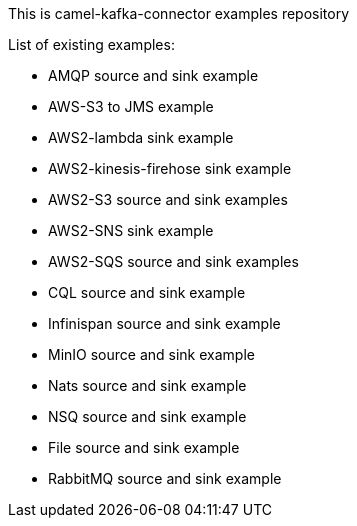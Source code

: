 This is camel-kafka-connector examples repository

List of existing examples:

- AMQP source and sink example
- AWS-S3 to JMS example
- AWS2-lambda sink example
- AWS2-kinesis-firehose sink example
- AWS2-S3 source and sink examples
- AWS2-SNS sink example
- AWS2-SQS source and sink examples
- CQL source and sink example
- Infinispan source and sink example
- MinIO source and sink example
- Nats source and sink example
- NSQ source and sink example
- File source and sink example
- RabbitMQ source and sink example

